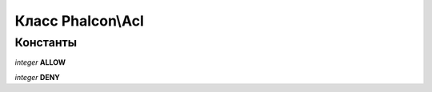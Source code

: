 Класс **Phalcon\\Acl**
======================

Константы
---------

*integer* **ALLOW**

*integer* **DENY**

